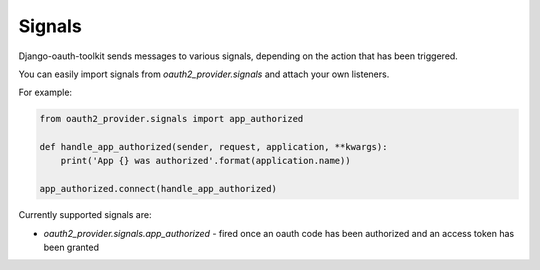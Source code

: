 Signals
=======

Django-oauth-toolkit sends messages to various signals, depending on the action
that has been triggered.

You can easily import signals from `oauth2_provider.signals` and attach your
own listeners.

For example:

.. code-block:: python

    from oauth2_provider.signals import app_authorized

    def handle_app_authorized(sender, request, application, **kwargs):
        print('App {} was authorized'.format(application.name))

    app_authorized.connect(handle_app_authorized)

Currently supported signals are:

* `oauth2_provider.signals.app_authorized` - fired once an oauth code has been
  authorized and an access token has been granted
